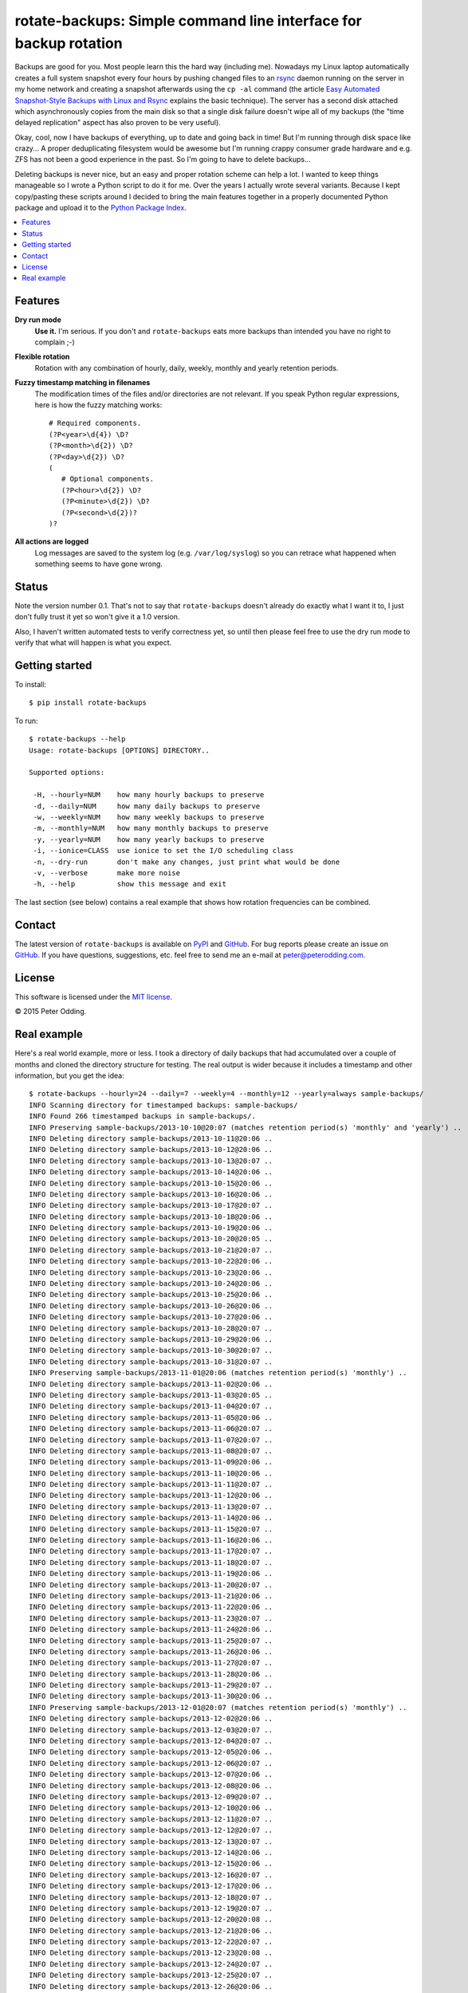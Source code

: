 rotate-backups: Simple command line interface for backup rotation
=================================================================

Backups are good for you. Most people learn this the hard way (including me).
Nowadays my Linux laptop automatically creates a full system snapshot every
four hours by pushing changed files to an `rsync`_ daemon running on the server
in my home network and creating a snapshot afterwards using the ``cp -al``
command (the article `Easy Automated Snapshot-Style Backups with Linux and
Rsync`_ explains the basic technique). The server has a second disk attached
which asynchronously copies from the main disk so that a single disk failure
doesn't wipe all of my backups (the "time delayed replication" aspect has also
proven to be very useful).

Okay, cool, now I have backups of everything, up to date and going back in
time! But I'm running through disk space like crazy... A proper deduplicating
filesystem would be awesome but I'm running crappy consumer grade hardware and
e.g. ZFS has not been a good experience in the past. So I'm going to have to
delete backups...

Deleting backups is never nice, but an easy and proper rotation scheme can help
a lot. I wanted to keep things manageable so I wrote a Python script to do it
for me. Over the years I actually wrote several variants. Because I kept
copy/pasting these scripts around I decided to bring the main features together
in a properly documented Python package and upload it to the `Python Package
Index`_.

.. contents::
   :local:

Features
--------

**Dry run mode**
  **Use it.** I'm serious. If you don't and ``rotate-backups`` eats more
  backups than intended you have no right to complain ;-)

**Flexible rotation**
  Rotation with any combination of hourly, daily, weekly, monthly and yearly
  retention periods.

**Fuzzy timestamp matching in filenames**
  The modification times of the files and/or directories are not relevant. If
  you speak Python regular expressions, here is how the fuzzy matching
  works::

   # Required components.
   (?P<year>\d{4}) \D?
   (?P<month>\d{2}) \D?
   (?P<day>\d{2}) \D?
   (
      # Optional components.
      (?P<hour>\d{2}) \D?
      (?P<minute>\d{2}) \D?
      (?P<second>\d{2})?
   )?

**All actions are logged**
  Log messages are saved to the system log (e.g. ``/var/log/syslog``) so you
  can retrace what happened when something seems to have gone wrong.

Status
------

Note the version number 0.1. That's not to say that ``rotate-backups`` doesn't
already do exactly what I want it to, I just don't fully trust it yet so won't
give it a 1.0 version.

Also, I haven't written automated tests to verify correctness yet, so until
then please feel free to use the dry run mode to verify that what will happen
is what you expect.

Getting started
---------------

To install::

   $ pip install rotate-backups

To run::

   $ rotate-backups --help
   Usage: rotate-backups [OPTIONS] DIRECTORY..

   Supported options:

    -H, --hourly=NUM    how many hourly backups to preserve
    -d, --daily=NUM     how many daily backups to preserve
    -w, --weekly=NUM    how many weekly backups to preserve
    -m, --monthly=NUM   how many monthly backups to preserve
    -y, --yearly=NUM    how many yearly backups to preserve
    -i, --ionice=CLASS  use ionice to set the I/O scheduling class
    -n, --dry-run       don't make any changes, just print what would be done
    -v, --verbose       make more noise
    -h, --help          show this message and exit

The last section (see below) contains a real example that shows how rotation
frequencies can be combined.

Contact
-------

The latest version of ``rotate-backups`` is available on PyPI_ and GitHub_. For
bug reports please create an issue on GitHub_. If you have questions,
suggestions, etc. feel free to send me an e-mail at `peter@peterodding.com`_.

License
-------

This software is licensed under the `MIT license`_.

© 2015 Peter Odding.

Real example
------------

Here's a real world example, more or less. I took a directory of daily backups
that had accumulated over a couple of months and cloned the directory structure
for testing. The real output is wider because it includes a timestamp and other
information, but you get the idea::

   $ rotate-backups --hourly=24 --daily=7 --weekly=4 --monthly=12 --yearly=always sample-backups/
   INFO Scanning directory for timestamped backups: sample-backups/
   INFO Found 266 timestamped backups in sample-backups/.
   INFO Preserving sample-backups/2013-10-10@20:07 (matches retention period(s) 'monthly' and 'yearly') ..
   INFO Deleting directory sample-backups/2013-10-11@20:06 ..
   INFO Deleting directory sample-backups/2013-10-12@20:06 ..
   INFO Deleting directory sample-backups/2013-10-13@20:07 ..
   INFO Deleting directory sample-backups/2013-10-14@20:06 ..
   INFO Deleting directory sample-backups/2013-10-15@20:06 ..
   INFO Deleting directory sample-backups/2013-10-16@20:06 ..
   INFO Deleting directory sample-backups/2013-10-17@20:07 ..
   INFO Deleting directory sample-backups/2013-10-18@20:06 ..
   INFO Deleting directory sample-backups/2013-10-19@20:06 ..
   INFO Deleting directory sample-backups/2013-10-20@20:05 ..
   INFO Deleting directory sample-backups/2013-10-21@20:07 ..
   INFO Deleting directory sample-backups/2013-10-22@20:06 ..
   INFO Deleting directory sample-backups/2013-10-23@20:06 ..
   INFO Deleting directory sample-backups/2013-10-24@20:06 ..
   INFO Deleting directory sample-backups/2013-10-25@20:06 ..
   INFO Deleting directory sample-backups/2013-10-26@20:06 ..
   INFO Deleting directory sample-backups/2013-10-27@20:06 ..
   INFO Deleting directory sample-backups/2013-10-28@20:07 ..
   INFO Deleting directory sample-backups/2013-10-29@20:06 ..
   INFO Deleting directory sample-backups/2013-10-30@20:07 ..
   INFO Deleting directory sample-backups/2013-10-31@20:07 ..
   INFO Preserving sample-backups/2013-11-01@20:06 (matches retention period(s) 'monthly') ..
   INFO Deleting directory sample-backups/2013-11-02@20:06 ..
   INFO Deleting directory sample-backups/2013-11-03@20:05 ..
   INFO Deleting directory sample-backups/2013-11-04@20:07 ..
   INFO Deleting directory sample-backups/2013-11-05@20:06 ..
   INFO Deleting directory sample-backups/2013-11-06@20:07 ..
   INFO Deleting directory sample-backups/2013-11-07@20:07 ..
   INFO Deleting directory sample-backups/2013-11-08@20:07 ..
   INFO Deleting directory sample-backups/2013-11-09@20:06 ..
   INFO Deleting directory sample-backups/2013-11-10@20:06 ..
   INFO Deleting directory sample-backups/2013-11-11@20:07 ..
   INFO Deleting directory sample-backups/2013-11-12@20:06 ..
   INFO Deleting directory sample-backups/2013-11-13@20:07 ..
   INFO Deleting directory sample-backups/2013-11-14@20:06 ..
   INFO Deleting directory sample-backups/2013-11-15@20:07 ..
   INFO Deleting directory sample-backups/2013-11-16@20:06 ..
   INFO Deleting directory sample-backups/2013-11-17@20:07 ..
   INFO Deleting directory sample-backups/2013-11-18@20:07 ..
   INFO Deleting directory sample-backups/2013-11-19@20:06 ..
   INFO Deleting directory sample-backups/2013-11-20@20:07 ..
   INFO Deleting directory sample-backups/2013-11-21@20:06 ..
   INFO Deleting directory sample-backups/2013-11-22@20:06 ..
   INFO Deleting directory sample-backups/2013-11-23@20:07 ..
   INFO Deleting directory sample-backups/2013-11-24@20:06 ..
   INFO Deleting directory sample-backups/2013-11-25@20:07 ..
   INFO Deleting directory sample-backups/2013-11-26@20:06 ..
   INFO Deleting directory sample-backups/2013-11-27@20:07 ..
   INFO Deleting directory sample-backups/2013-11-28@20:06 ..
   INFO Deleting directory sample-backups/2013-11-29@20:07 ..
   INFO Deleting directory sample-backups/2013-11-30@20:06 ..
   INFO Preserving sample-backups/2013-12-01@20:07 (matches retention period(s) 'monthly') ..
   INFO Deleting directory sample-backups/2013-12-02@20:06 ..
   INFO Deleting directory sample-backups/2013-12-03@20:07 ..
   INFO Deleting directory sample-backups/2013-12-04@20:07 ..
   INFO Deleting directory sample-backups/2013-12-05@20:06 ..
   INFO Deleting directory sample-backups/2013-12-06@20:07 ..
   INFO Deleting directory sample-backups/2013-12-07@20:06 ..
   INFO Deleting directory sample-backups/2013-12-08@20:06 ..
   INFO Deleting directory sample-backups/2013-12-09@20:07 ..
   INFO Deleting directory sample-backups/2013-12-10@20:06 ..
   INFO Deleting directory sample-backups/2013-12-11@20:07 ..
   INFO Deleting directory sample-backups/2013-12-12@20:07 ..
   INFO Deleting directory sample-backups/2013-12-13@20:07 ..
   INFO Deleting directory sample-backups/2013-12-14@20:06 ..
   INFO Deleting directory sample-backups/2013-12-15@20:06 ..
   INFO Deleting directory sample-backups/2013-12-16@20:07 ..
   INFO Deleting directory sample-backups/2013-12-17@20:06 ..
   INFO Deleting directory sample-backups/2013-12-18@20:07 ..
   INFO Deleting directory sample-backups/2013-12-19@20:07 ..
   INFO Deleting directory sample-backups/2013-12-20@20:08 ..
   INFO Deleting directory sample-backups/2013-12-21@20:06 ..
   INFO Deleting directory sample-backups/2013-12-22@20:07 ..
   INFO Deleting directory sample-backups/2013-12-23@20:08 ..
   INFO Deleting directory sample-backups/2013-12-24@20:07 ..
   INFO Deleting directory sample-backups/2013-12-25@20:07 ..
   INFO Deleting directory sample-backups/2013-12-26@20:06 ..
   INFO Deleting directory sample-backups/2013-12-27@20:07 ..
   INFO Deleting directory sample-backups/2013-12-28@20:06 ..
   INFO Deleting directory sample-backups/2013-12-29@20:07 ..
   INFO Deleting directory sample-backups/2013-12-30@20:07 ..
   INFO Deleting directory sample-backups/2013-12-31@20:06 ..
   INFO Preserving sample-backups/2014-01-01@20:07 (matches retention period(s) 'monthly' and 'yearly') ..
   INFO Deleting directory sample-backups/2014-01-02@20:07 ..
   INFO Deleting directory sample-backups/2014-01-03@20:08 ..
   INFO Deleting directory sample-backups/2014-01-04@20:06 ..
   INFO Deleting directory sample-backups/2014-01-05@20:07 ..
   INFO Deleting directory sample-backups/2014-01-06@20:07 ..
   INFO Deleting directory sample-backups/2014-01-07@20:06 ..
   INFO Deleting directory sample-backups/2014-01-08@20:09 ..
   INFO Deleting directory sample-backups/2014-01-09@20:07 ..
   INFO Deleting directory sample-backups/2014-01-10@20:07 ..
   INFO Deleting directory sample-backups/2014-01-11@20:06 ..
   INFO Deleting directory sample-backups/2014-01-12@20:07 ..
   INFO Deleting directory sample-backups/2014-01-13@20:07 ..
   INFO Deleting directory sample-backups/2014-01-14@20:07 ..
   INFO Deleting directory sample-backups/2014-01-15@20:06 ..
   INFO Deleting directory sample-backups/2014-01-16@20:06 ..
   INFO Deleting directory sample-backups/2014-01-17@20:04 ..
   INFO Deleting directory sample-backups/2014-01-18@20:02 ..
   INFO Deleting directory sample-backups/2014-01-19@20:02 ..
   INFO Deleting directory sample-backups/2014-01-20@20:04 ..
   INFO Deleting directory sample-backups/2014-01-21@20:04 ..
   INFO Deleting directory sample-backups/2014-01-22@20:04 ..
   INFO Deleting directory sample-backups/2014-01-23@20:05 ..
   INFO Deleting directory sample-backups/2014-01-24@20:08 ..
   INFO Deleting directory sample-backups/2014-01-25@20:03 ..
   INFO Deleting directory sample-backups/2014-01-26@20:02 ..
   INFO Deleting directory sample-backups/2014-01-27@20:08 ..
   INFO Deleting directory sample-backups/2014-01-28@20:07 ..
   INFO Deleting directory sample-backups/2014-01-29@20:07 ..
   INFO Deleting directory sample-backups/2014-01-30@20:08 ..
   INFO Deleting directory sample-backups/2014-01-31@20:04 ..
   INFO Preserving sample-backups/2014-02-01@20:05 (matches retention period(s) 'monthly') ..
   INFO Deleting directory sample-backups/2014-02-02@20:03 ..
   INFO Deleting directory sample-backups/2014-02-03@20:05 ..
   INFO Deleting directory sample-backups/2014-02-04@20:06 ..
   INFO Deleting directory sample-backups/2014-02-05@20:07 ..
   INFO Deleting directory sample-backups/2014-02-06@20:06 ..
   INFO Deleting directory sample-backups/2014-02-07@20:05 ..
   INFO Deleting directory sample-backups/2014-02-08@20:06 ..
   INFO Deleting directory sample-backups/2014-02-09@20:04 ..
   INFO Deleting directory sample-backups/2014-02-10@20:07 ..
   INFO Deleting directory sample-backups/2014-02-11@20:07 ..
   INFO Deleting directory sample-backups/2014-02-12@20:07 ..
   INFO Deleting directory sample-backups/2014-02-13@20:06 ..
   INFO Deleting directory sample-backups/2014-02-14@20:06 ..
   INFO Deleting directory sample-backups/2014-02-15@20:05 ..
   INFO Deleting directory sample-backups/2014-02-16@20:04 ..
   INFO Deleting directory sample-backups/2014-02-17@20:06 ..
   INFO Deleting directory sample-backups/2014-02-18@20:04 ..
   INFO Deleting directory sample-backups/2014-02-19@20:08 ..
   INFO Deleting directory sample-backups/2014-02-20@20:06 ..
   INFO Deleting directory sample-backups/2014-02-21@20:07 ..
   INFO Deleting directory sample-backups/2014-02-22@20:05 ..
   INFO Deleting directory sample-backups/2014-02-23@20:06 ..
   INFO Deleting directory sample-backups/2014-02-24@20:05 ..
   INFO Deleting directory sample-backups/2014-02-25@20:06 ..
   INFO Deleting directory sample-backups/2014-02-26@20:04 ..
   INFO Deleting directory sample-backups/2014-02-27@20:05 ..
   INFO Deleting directory sample-backups/2014-02-28@20:03 ..
   INFO Preserving sample-backups/2014-03-01@20:04 (matches retention period(s) 'monthly') ..
   INFO Deleting directory sample-backups/2014-03-02@20:01 ..
   INFO Deleting directory sample-backups/2014-03-03@20:05 ..
   INFO Deleting directory sample-backups/2014-03-04@20:06 ..
   INFO Deleting directory sample-backups/2014-03-05@20:05 ..
   INFO Deleting directory sample-backups/2014-03-06@20:24 ..
   INFO Deleting directory sample-backups/2014-03-07@20:03 ..
   INFO Deleting directory sample-backups/2014-03-08@20:04 ..
   INFO Deleting directory sample-backups/2014-03-09@20:01 ..
   INFO Deleting directory sample-backups/2014-03-10@20:05 ..
   INFO Deleting directory sample-backups/2014-03-11@20:05 ..
   INFO Deleting directory sample-backups/2014-03-12@20:05 ..
   INFO Deleting directory sample-backups/2014-03-13@20:05 ..
   INFO Deleting directory sample-backups/2014-03-14@20:04 ..
   INFO Deleting directory sample-backups/2014-03-15@20:04 ..
   INFO Deleting directory sample-backups/2014-03-16@20:02 ..
   INFO Deleting directory sample-backups/2014-03-17@20:04 ..
   INFO Deleting directory sample-backups/2014-03-18@20:06 ..
   INFO Deleting directory sample-backups/2014-03-19@20:06 ..
   INFO Deleting directory sample-backups/2014-03-20@20:06 ..
   INFO Deleting directory sample-backups/2014-03-21@20:04 ..
   INFO Deleting directory sample-backups/2014-03-22@20:03 ..
   INFO Deleting directory sample-backups/2014-03-23@20:01 ..
   INFO Deleting directory sample-backups/2014-03-24@20:03 ..
   INFO Deleting directory sample-backups/2014-03-25@20:05 ..
   INFO Deleting directory sample-backups/2014-03-26@20:03 ..
   INFO Deleting directory sample-backups/2014-03-27@20:04 ..
   INFO Deleting directory sample-backups/2014-03-28@20:03 ..
   INFO Deleting directory sample-backups/2014-03-29@20:03 ..
   INFO Deleting directory sample-backups/2014-03-30@20:01 ..
   INFO Deleting directory sample-backups/2014-03-31@20:04 ..
   INFO Preserving sample-backups/2014-04-01@20:03 (matches retention period(s) 'monthly') ..
   INFO Deleting directory sample-backups/2014-04-02@20:05 ..
   INFO Deleting directory sample-backups/2014-04-03@20:03 ..
   INFO Deleting directory sample-backups/2014-04-04@20:04 ..
   INFO Deleting directory sample-backups/2014-04-05@20:02 ..
   INFO Deleting directory sample-backups/2014-04-06@20:02 ..
   INFO Deleting directory sample-backups/2014-04-07@20:02 ..
   INFO Deleting directory sample-backups/2014-04-08@20:04 ..
   INFO Deleting directory sample-backups/2014-04-09@20:04 ..
   INFO Deleting directory sample-backups/2014-04-10@20:04 ..
   INFO Deleting directory sample-backups/2014-04-11@20:04 ..
   INFO Deleting directory sample-backups/2014-04-12@20:03 ..
   INFO Deleting directory sample-backups/2014-04-13@20:01 ..
   INFO Deleting directory sample-backups/2014-04-14@20:05 ..
   INFO Deleting directory sample-backups/2014-04-15@20:05 ..
   INFO Deleting directory sample-backups/2014-04-16@20:06 ..
   INFO Deleting directory sample-backups/2014-04-17@20:05 ..
   INFO Deleting directory sample-backups/2014-04-18@20:06 ..
   INFO Deleting directory sample-backups/2014-04-19@20:02 ..
   INFO Deleting directory sample-backups/2014-04-20@20:01 ..
   INFO Deleting directory sample-backups/2014-04-21@20:01 ..
   INFO Deleting directory sample-backups/2014-04-22@20:06 ..
   INFO Deleting directory sample-backups/2014-04-23@20:06 ..
   INFO Deleting directory sample-backups/2014-04-24@20:05 ..
   INFO Deleting directory sample-backups/2014-04-25@20:04 ..
   INFO Deleting directory sample-backups/2014-04-26@20:02 ..
   INFO Deleting directory sample-backups/2014-04-27@20:02 ..
   INFO Deleting directory sample-backups/2014-04-28@20:05 ..
   INFO Deleting directory sample-backups/2014-04-29@20:05 ..
   INFO Deleting directory sample-backups/2014-04-30@20:05 ..
   INFO Preserving sample-backups/2014-05-01@20:06 (matches retention period(s) 'monthly') ..
   INFO Deleting directory sample-backups/2014-05-02@20:05 ..
   INFO Deleting directory sample-backups/2014-05-03@20:03 ..
   INFO Deleting directory sample-backups/2014-05-04@20:01 ..
   INFO Deleting directory sample-backups/2014-05-05@20:06 ..
   INFO Deleting directory sample-backups/2014-05-06@20:06 ..
   INFO Deleting directory sample-backups/2014-05-07@20:05 ..
   INFO Deleting directory sample-backups/2014-05-08@20:03 ..
   INFO Deleting directory sample-backups/2014-05-09@20:01 ..
   INFO Deleting directory sample-backups/2014-05-10@20:01 ..
   INFO Deleting directory sample-backups/2014-05-11@20:01 ..
   INFO Deleting directory sample-backups/2014-05-12@20:05 ..
   INFO Deleting directory sample-backups/2014-05-13@20:06 ..
   INFO Deleting directory sample-backups/2014-05-14@20:04 ..
   INFO Deleting directory sample-backups/2014-05-15@20:06 ..
   INFO Deleting directory sample-backups/2014-05-16@20:05 ..
   INFO Deleting directory sample-backups/2014-05-17@20:02 ..
   INFO Deleting directory sample-backups/2014-05-18@20:01 ..
   INFO Deleting directory sample-backups/2014-05-19@20:02 ..
   INFO Deleting directory sample-backups/2014-05-20@20:04 ..
   INFO Deleting directory sample-backups/2014-05-21@20:03 ..
   INFO Deleting directory sample-backups/2014-05-22@20:02 ..
   INFO Deleting directory sample-backups/2014-05-23@20:02 ..
   INFO Deleting directory sample-backups/2014-05-24@20:01 ..
   INFO Deleting directory sample-backups/2014-05-25@20:01 ..
   INFO Deleting directory sample-backups/2014-05-26@20:05 ..
   INFO Deleting directory sample-backups/2014-05-27@20:03 ..
   INFO Deleting directory sample-backups/2014-05-28@20:03 ..
   INFO Deleting directory sample-backups/2014-05-29@20:01 ..
   INFO Deleting directory sample-backups/2014-05-30@20:02 ..
   INFO Deleting directory sample-backups/2014-05-31@20:02 ..
   INFO Preserving sample-backups/2014-06-01@20:01 (matches retention period(s) 'monthly') ..
   INFO Deleting directory sample-backups/2014-06-02@20:05 ..
   INFO Deleting directory sample-backups/2014-06-03@20:02 ..
   INFO Deleting directory sample-backups/2014-06-04@20:03 ..
   INFO Deleting directory sample-backups/2014-06-05@20:03 ..
   INFO Deleting directory sample-backups/2014-06-06@20:02 ..
   INFO Deleting directory sample-backups/2014-06-07@20:01 ..
   INFO Deleting directory sample-backups/2014-06-08@20:01 ..
   INFO Preserving sample-backups/2014-06-09@20:01 (matches retention period(s) 'weekly') ..
   INFO Deleting directory sample-backups/2014-06-10@20:02 ..
   INFO Deleting directory sample-backups/2014-06-11@20:02 ..
   INFO Deleting directory sample-backups/2014-06-12@20:03 ..
   INFO Deleting directory sample-backups/2014-06-13@20:05 ..
   INFO Deleting directory sample-backups/2014-06-14@20:01 ..
   INFO Deleting directory sample-backups/2014-06-15@20:01 ..
   INFO Preserving sample-backups/2014-06-16@20:02 (matches retention period(s) 'weekly') ..
   INFO Deleting directory sample-backups/2014-06-17@20:01 ..
   INFO Deleting directory sample-backups/2014-06-18@20:01 ..
   INFO Deleting directory sample-backups/2014-06-19@20:04 ..
   INFO Deleting directory sample-backups/2014-06-20@20:02 ..
   INFO Deleting directory sample-backups/2014-06-21@20:02 ..
   INFO Deleting directory sample-backups/2014-06-22@20:01 ..
   INFO Preserving sample-backups/2014-06-23@20:04 (matches retention period(s) 'weekly') ..
   INFO Deleting directory sample-backups/2014-06-24@20:06 ..
   INFO Deleting directory sample-backups/2014-06-25@20:03 ..
   INFO Preserving sample-backups/2014-06-26@20:04 (matches retention period(s) 'daily') ..
   INFO Preserving sample-backups/2014-06-27@20:02 (matches retention period(s) 'daily') ..
   INFO Preserving sample-backups/2014-06-28@20:02 (matches retention period(s) 'daily') ..
   INFO Preserving sample-backups/2014-06-29@20:01 (matches retention period(s) 'daily') ..
   INFO Preserving sample-backups/2014-06-30@20:03 (matches retention period(s) 'daily' and 'weekly') ..
   INFO Preserving sample-backups/2014-07-01@20:02 (matches retention period(s) 'daily' and 'monthly') ..
   INFO Preserving sample-backups/2014-07-02@20:03 (matches retention period(s) 'hourly' and 'daily') ..

.. External references:

.. _Easy Automated Snapshot-Style Backups with Linux and Rsync: http://www.mikerubel.org/computers/rsync_snapshots/
.. _GitHub: https://github.com/xolox/python-rotate-backups
.. _MIT license: http://en.wikipedia.org/wiki/MIT_License
.. _peter@peterodding.com: peter@peterodding.com
.. _PyPI: https://pypi.python.org/pypi/rotate-backups
.. _Python Package Index: https://pypi.python.org/pypi/rotate-backups
.. _rsync: http://en.wikipedia.org/wiki/rsync
